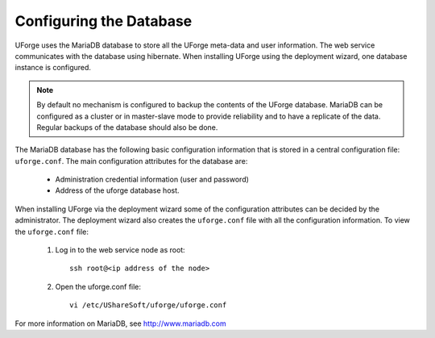 .. Copyright (c) 2007-2016 UShareSoft, All rights reserved

.. _config-database:

Configuring the Database
------------------------

UForge uses the MariaDB database to store all the UForge meta-data and user information. The web service communicates with the database using hibernate. When installing UForge using the deployment wizard, one database instance is configured.

.. note:: By default no mechanism is configured to backup the contents of the UForge database.  MariaDB can be configured as a cluster or in master-slave mode to provide reliability and to have a replicate of the data.  Regular backups of the database should also be done. 

The MariaDB database has the following basic configuration information that is stored in a central configuration file: ``uforge.conf``. The main configuration attributes for the database are:

	* Administration credential information (user and password)
	* Address of the uforge database host.

When installing UForge via the deployment wizard some of the configuration attributes can be decided by the administrator. The deployment wizard also creates the ``uforge.conf`` file with all the configuration information. To view the ``uforge.conf`` file:

	1. Log in to the web service node as root::
	
		ssh root@<ip address of the node>

	2. Open the uforge.conf file::

		vi /etc/UShareSoft/uforge/uforge.conf

For more information on MariaDB, see `http://www.mariadb.com <http://www.mariadb.com>`_
